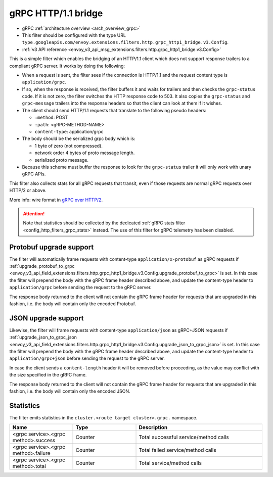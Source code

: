 .. _config_http_filters_grpc_bridge:

gRPC HTTP/1.1 bridge
====================

* gRPC :ref:`architecture overview <arch_overview_grpc>`
* This filter should be configured with the type URL ``type.googleapis.com/envoy.extensions.filters.http.grpc_http1_bridge.v3.Config``.
* :ref:`v3 API reference <envoy_v3_api_msg_extensions.filters.http.grpc_http1_bridge.v3.Config>`

This is a simple filter which enables the bridging of an HTTP/1.1 client which does not support
response trailers to a compliant gRPC server. It works by doing the following:

* When a request is sent, the filter sees if the connection is HTTP/1.1 and the request content type
  is ``application/grpc``.
* If so, when the response is received, the filter buffers it and waits for trailers and then checks the
  ``grpc-status`` code. If it is not zero, the filter switches the HTTP response code to 503. It also copies
  the ``grpc-status`` and ``grpc-message`` trailers into the response headers so that the client can look
  at them if it wishes.
* The client should send HTTP/1.1 requests that translate to the following pseudo headers:

  * ``:method``: POST
  * ``:path``: <gRPC-METHOD-NAME>
  * ``content-type``: application/grpc

* The body should be the serialized grpc body which is:

  * 1 byte of zero (not compressed).
  * network order 4 bytes of proto message length.
  * serialized proto message.

* Because this scheme must buffer the response to look for the ``grpc-status`` trailer it will only
  work with unary gRPC APIs.

This filter also collects stats for all gRPC requests that transit, even if those requests are
normal gRPC requests over HTTP/2 or above.

More info: wire format in `gRPC over HTTP/2 <https://github.com/grpc/grpc/blob/master/doc/PROTOCOL-HTTP2.md>`_.

.. attention::

   Note that statistics should be collected by the dedicated :ref:`gRPC stats filter
   <config_http_filters_grpc_stats>` instead. The use of this filter for gRPC telemetry
   has been disabled.

Protobuf upgrade support
------------------------

The filter will automatically frame requests with content-type ``application/x-protobuf`` as gRPC requests if
:ref:`upgrade_protobuf_to_grpc <envoy_v3_api_field_extensions.filters.http.grpc_http1_bridge.v3.Config.upgrade_protobuf_to_grpc>` is set. In this case the filter will prepend the body with the gRPC frame header described above, and update the content-type header to ``application/grpc`` before sending the request to the gRPC server.

The response body returned to the client will not contain the gRPC frame header for requests that are upgraded in this
fashion, i.e. the body will contain only the encoded Protobuf.

JSON upgrade support
--------------------

Likewise, the filter will frame requests with content-type ``application/json`` as gRPC+JSON requests if
:ref:`upgrade_json_to_grpc_json <envoy_v3_api_field_extensions.filters.http.grpc_http1_bridge.v3.Config.upgrade_json_to_grpc_json>` is set. In this case the filter will prepend the body with the gRPC frame header described above, and update the content-type header to ``application/grpc+json`` before sending the request to the gRPC server.

In case the client sends a ``content-length`` header it will be removed before proceeding, as the value may conflict with
the size specified in the gRPC frame.

The response body returned to the client will not contain the gRPC frame header for requests that are upgraded in this
fashion, i.e. the body will contain only the encoded JSON.

Statistics
----------

The filter emits statistics in the ``cluster.<route target cluster>.grpc.`` namespace.

.. csv-table::
  :header: Name, Type, Description
  :widths: 1, 1, 2

  <grpc service>.<grpc method>.success, Counter, Total successful service/method calls
  <grpc service>.<grpc method>.failure, Counter, Total failed service/method calls
  <grpc service>.<grpc method>.total, Counter, Total service/method calls
